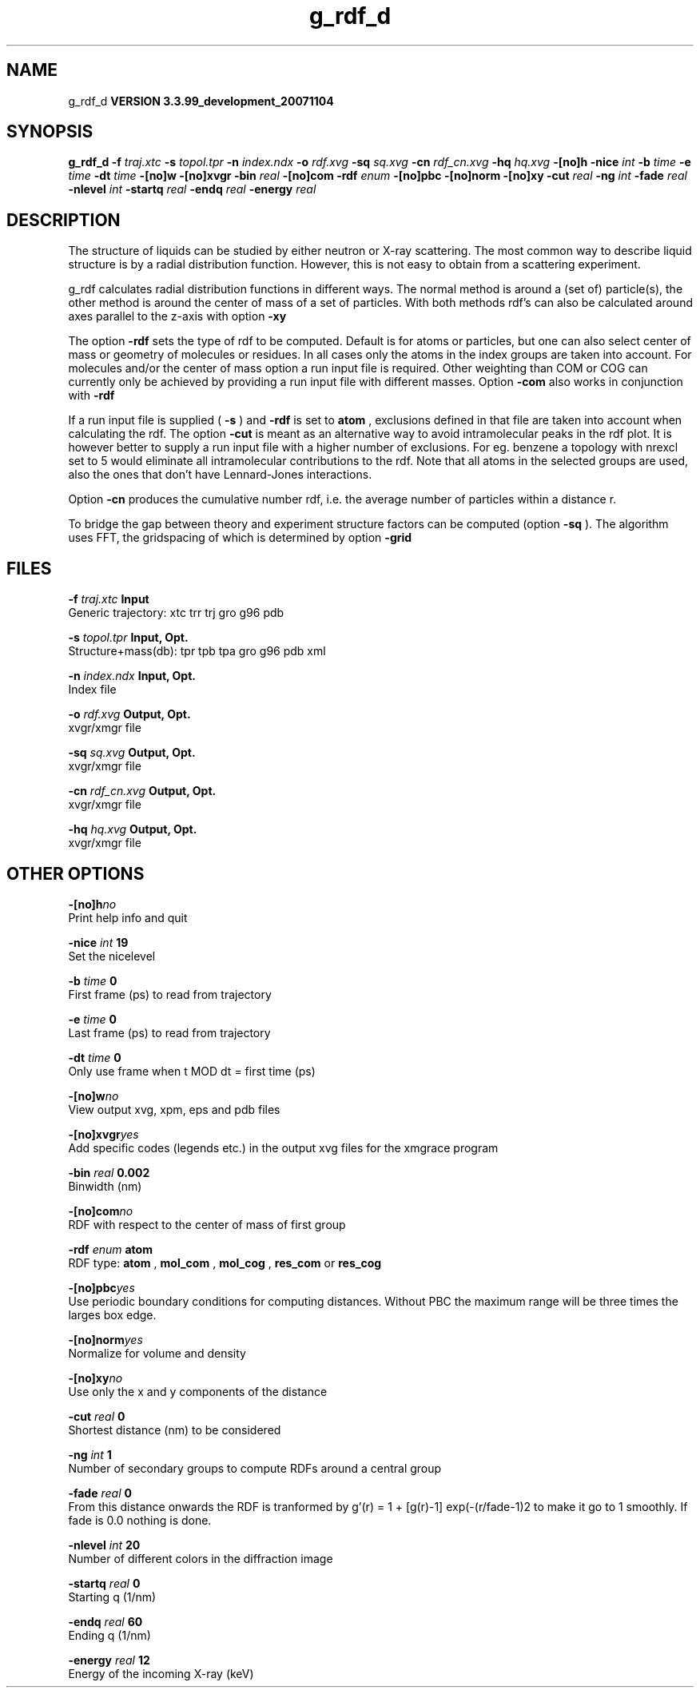 .TH g_rdf_d 1 "Thu 16 Oct 2008"
.SH NAME
g_rdf_d
.B VERSION 3.3.99_development_20071104
.SH SYNOPSIS
\f3g_rdf_d\fP
.BI "-f" " traj.xtc "
.BI "-s" " topol.tpr "
.BI "-n" " index.ndx "
.BI "-o" " rdf.xvg "
.BI "-sq" " sq.xvg "
.BI "-cn" " rdf_cn.xvg "
.BI "-hq" " hq.xvg "
.BI "-[no]h" ""
.BI "-nice" " int "
.BI "-b" " time "
.BI "-e" " time "
.BI "-dt" " time "
.BI "-[no]w" ""
.BI "-[no]xvgr" ""
.BI "-bin" " real "
.BI "-[no]com" ""
.BI "-rdf" " enum "
.BI "-[no]pbc" ""
.BI "-[no]norm" ""
.BI "-[no]xy" ""
.BI "-cut" " real "
.BI "-ng" " int "
.BI "-fade" " real "
.BI "-nlevel" " int "
.BI "-startq" " real "
.BI "-endq" " real "
.BI "-energy" " real "
.SH DESCRIPTION
The structure of liquids can be studied by either neutron or X-ray
scattering. The most common way to describe liquid structure is by a
radial distribution function. However, this is not easy to obtain from
a scattering experiment.


g_rdf calculates radial distribution functions in different ways.
The normal method is around a (set of) particle(s), the other method
is around the center of mass of a set of particles.
With both methods rdf's can also be calculated around axes parallel
to the z-axis with option 
.B -xy
.


The option 
.B -rdf
sets the type of rdf to be computed.
Default is for atoms or particles, but one can also select center
of mass or geometry of molecules or residues. In all cases only
the atoms in the index groups are taken into account.
For molecules and/or the center of mass option a run input file
is required.
Other weighting than COM or COG can currently only be achieved
by providing a run input file with different masses.
Option 
.B -com
also works in conjunction with 
.B -rdf
.

If a run input file is supplied (
.B -s
) and 
.B -rdf
is set
to 
.B atom
, exclusions defined
in that file are taken into account when calculating the rdf.
The option 
.B -cut
is meant as an alternative way to avoid
intramolecular peaks in the rdf plot.
It is however better to supply a run input file with a higher number of
exclusions. For eg. benzene a topology with nrexcl set to 5
would eliminate all intramolecular contributions to the rdf.
Note that all atoms in the selected groups are used, also the ones
that don't have Lennard-Jones interactions.


Option 
.B -cn
produces the cumulative number rdf,
i.e. the average number of particles within a distance r.


To bridge the gap between theory and experiment structure factors can
be computed (option 
.B -sq
). The algorithm uses FFT, the gridspacing of which is determined by option 
.B -grid
.
.SH FILES
.BI "-f" " traj.xtc" 
.B Input
 Generic trajectory: xtc trr trj gro g96 pdb 

.BI "-s" " topol.tpr" 
.B Input, Opt.
 Structure+mass(db): tpr tpb tpa gro g96 pdb xml 

.BI "-n" " index.ndx" 
.B Input, Opt.
 Index file 

.BI "-o" " rdf.xvg" 
.B Output, Opt.
 xvgr/xmgr file 

.BI "-sq" " sq.xvg" 
.B Output, Opt.
 xvgr/xmgr file 

.BI "-cn" " rdf_cn.xvg" 
.B Output, Opt.
 xvgr/xmgr file 

.BI "-hq" " hq.xvg" 
.B Output, Opt.
 xvgr/xmgr file 

.SH OTHER OPTIONS
.BI "-[no]h"  "no    "
 Print help info and quit

.BI "-nice"  " int" " 19" 
 Set the nicelevel

.BI "-b"  " time" " 0     " 
 First frame (ps) to read from trajectory

.BI "-e"  " time" " 0     " 
 Last frame (ps) to read from trajectory

.BI "-dt"  " time" " 0     " 
 Only use frame when t MOD dt = first time (ps)

.BI "-[no]w"  "no    "
 View output xvg, xpm, eps and pdb files

.BI "-[no]xvgr"  "yes   "
 Add specific codes (legends etc.) in the output xvg files for the xmgrace program

.BI "-bin"  " real" " 0.002 " 
 Binwidth (nm)

.BI "-[no]com"  "no    "
 RDF with respect to the center of mass of first group

.BI "-rdf"  " enum" " atom" 
 RDF type: 
.B atom
, 
.B mol_com
, 
.B mol_cog
, 
.B res_com
or 
.B res_cog


.BI "-[no]pbc"  "yes   "
 Use periodic boundary conditions for computing distances. Without PBC the maximum range will be three times the larges box edge.

.BI "-[no]norm"  "yes   "
 Normalize for volume and density

.BI "-[no]xy"  "no    "
 Use only the x and y components of the distance

.BI "-cut"  " real" " 0     " 
 Shortest distance (nm) to be considered

.BI "-ng"  " int" " 1" 
 Number of secondary groups to compute RDFs around a central group

.BI "-fade"  " real" " 0     " 
 From this distance onwards the RDF is tranformed by g'(r) = 1 + [g(r)-1] exp(-(r/fade-1)2 to make it go to 1 smoothly. If fade is 0.0 nothing is done.

.BI "-nlevel"  " int" " 20" 
 Number of different colors in the diffraction image

.BI "-startq"  " real" " 0     " 
 Starting q (1/nm) 

.BI "-endq"  " real" " 60    " 
 Ending q (1/nm)

.BI "-energy"  " real" " 12    " 
 Energy of the incoming X-ray (keV) 

